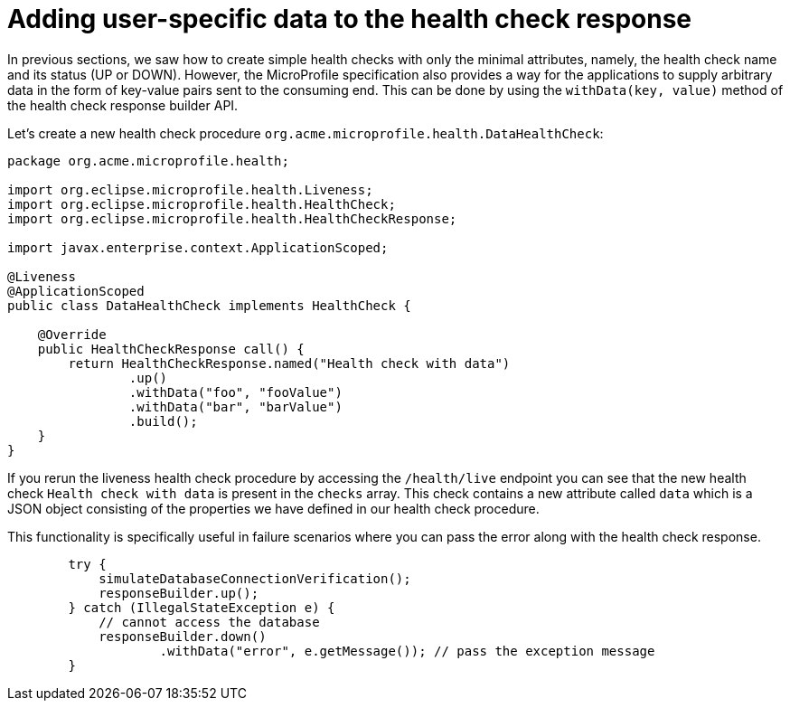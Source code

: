 ifdef::context[:parent-context: {context}]
[id="adding-user-specific-data-to-the-health-check-response_{context}"]
= Adding user-specific data to the health check response
:context: adding-user-specific-data-to-the-health-check-response

In previous sections, we saw how to create simple health checks with only the minimal
attributes, namely, the health check name and its status (UP or DOWN). However, the
MicroProfile specification also provides a way for the applications to supply
arbitrary data in the form of key-value pairs sent to the consuming end. This can be
done by using the `withData(key, value)` method of the health check response
builder API.

Let's create a new health check procedure `org.acme.microprofile.health.DataHealthCheck`:

[source,java]
----
package org.acme.microprofile.health;

import org.eclipse.microprofile.health.Liveness;
import org.eclipse.microprofile.health.HealthCheck;
import org.eclipse.microprofile.health.HealthCheckResponse;

import javax.enterprise.context.ApplicationScoped;

@Liveness
@ApplicationScoped
public class DataHealthCheck implements HealthCheck {

    @Override
    public HealthCheckResponse call() {
        return HealthCheckResponse.named("Health check with data")
                .up()
                .withData("foo", "fooValue")
                .withData("bar", "barValue")
                .build();
    }
}
----

If you rerun the liveness health check procedure by accessing the `/health/live`
endpoint you can see that the new health check `Health check with data` is present
in the `checks` array. This check contains a new attribute called `data` which is a
JSON object consisting of the properties we have defined in our health check procedure.

This functionality is specifically useful in failure scenarios where you can pass the
error along with the health check response.

[source,java]
----
        try {
            simulateDatabaseConnectionVerification();
            responseBuilder.up();
        } catch (IllegalStateException e) {
            // cannot access the database
            responseBuilder.down()
                    .withData("error", e.getMessage()); // pass the exception message
        }
----


ifdef::parent-context[:context: {parent-context}]
ifndef::parent-context[:!context:]